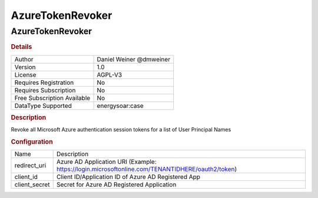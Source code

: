 AzureTokenRevoker
=================

AzureTokenRevoker
-----------------

.. rubric:: Details

===========================  =======================
Author                       Daniel Weiner @dmweiner
Version                      1.0
License                      AGPL-V3
Requires Registration        No
Requires Subscription        No
Free Subscription Available  No
DataType Supported           energysoar:case
===========================  =======================

.. rubric:: Description

Revoke all Microsoft Azure authentication session tokens for a list of User Principal Names

.. rubric:: Configuration

=============  ===============================================================================================
Name           Description
redirect_uri   Azure AD Application URI (Example: https://login.microsoftonline.com/TENANTIDHERE/oauth2/token)
client_id      Client ID/Application ID of Azure AD Registered App
client_secret  Secret for Azure AD Registered Application
=============  ===============================================================================================


